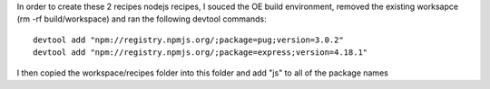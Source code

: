 In order to create these 2 recipes nodejs recipes, I souced the OE build environment, removed
the existing worksapce (rm -rf build/workspace) and ran the following devtool
commands::

        devtool add "npm://registry.npmjs.org/;package=pug;version=3.0.2" 
        devtool add "npm://registry.npmjs.org/;package=express;version=4.18.1"


I then copied the workspace/recipes folder into this folder and add "js" to all
of the package names
